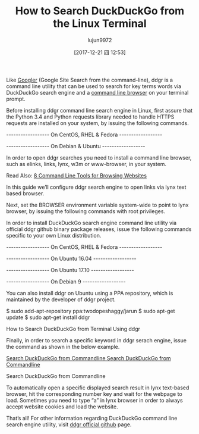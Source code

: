 #+TITLE: How to Search DuckDuckGo from the Linux Terminal
#+URL: https://www.tecminit.com/search-duckduckgo-from-linux-terminal
#+AUTHOR: lujun9972
#+TAGS: raw
#+DATE: [2017-12-21 四 12:53]
#+LANGUAGE:  zh-CN
#+OPTIONS:  H:6 num:nil toc:t \n:nil ::t |:t ^:nil -:nil f:t *:t <:nil


Like [[https://www.tecmint.com/google-commandline-search-terminal/][Googler]] (Google Site Search from the command-line), ddgr is a command line utility
that can be used to search for key terms words via DuckDuckGo search engine and a
[[https://www.tecmint.com/command-line-web-browsers/][command line browser]] on your terminal prompt. 

Before installing ddgr command line search engine in Linux, first assure that the Python
3.4 and Python requests library needed to handle HTTPS requests are installed on your
system, by issuing the following commands.

------------------ On CentOS, RHEL & Fedora ------------------ 
# yum install epel-release
# yum install python34 python34-requests
------------------ On Debian & Ubuntu ------------------
# apt install python3 python3-requests

In order to open ddgr searches you need to install a command line browser, such as elinks,
links, lynx, w3m or www-browser, in your system. 

Read Also: [[https://www.tecmint.com/command-line-web-browser-download-file-in-linux/][8 Command Line Tools for Browsing Websites]]

In this guide we’ll configure ddgr search engine to open links via lynx text based browser.

# yum insall lynx         [On CentOS, RHEL & Fedora]
# apt-get install lynx    [On Debian & Ubuntu]

Next, set the BROWSER environment variable system-wide to point to lynx browser, by
issuing the following commands with root privileges.

# export BROWSER=lynx
# echo “export BROWSER=lynx” >> /etc/profile

In order to install DuckDuckGo search engine command line utility via official ddgr github
binary package releases, issue the following commands specific to your own Linux
distribution.

------------------ On CentOS, RHEL & Fedora ------------------
# yum install https://github.com/jarun/ddgr/releases/download/v1.1/ddgr-1.1-1.el7.3.centos.x86_64.rpm 
------------------ On Ubuntu 16.04 ------------------
# wget https://github.com/jarun/ddgr/releases/download/v1.1/ddgr_1.1-1_ubuntu16.04.amd64.deb
# dpkg -i ddgr_1.1-1_ubuntu16.04.amd64.deb
------------------ On Ubuntu 17.10 ------------------
# wget https://github.com/jarun/ddgr/releases/download/v1.1/ddgr_1.1-1_ubuntu17.10.amd64.deb 
# dpkg -i ddgr_1.1-1_ubuntu17.10.amd64.deb
------------------ On Debian 9 ------------------
# wget https://github.com/jarun/ddgr/releases/download/v1.1/ddgr_1.1-1_debian9.amd64.deb 
# dpkg -i ddgr_1.1-1_debian9.amd64.deb

You can also install ddgr on Ubuntu using a PPA repository, which is maintained by the
developer of ddgr project.

$ sudo add-apt-repository ppa:twodopeshaggy/jarun
$ sudo apt-get update
$ sudo apt-get install ddgr

How to Search DuckDuckGo from Terminal Using ddgr

Finally, in order to search a specific keyword in ddgr serach engine, issue the command as
shown in the below example.

# ddgr tecmint
[[https://www.tecmint.com/wp-content/uploads/2017/12/Search-DuckDuckGo-from-Commandline.png][Search DuckDuckGo from Commandline 
Search DuckDuckGo from Commandline]]

Search DuckDuckGo from Commandline

To automatically open a specific displayed search result in lynx text-based browser, hit the
corresponding number key and wait for the webpage to load. Sometimes you need to type
“a” in lynx browser in order to always accept website cookies and load the website.

That’s all! For other information regarding DuckDuckGo command line search engine
utility, visit [[https://github.com/jarun/ddgr][ddgr official github]] page. 

